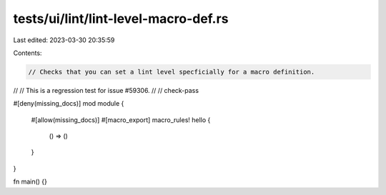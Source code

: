 tests/ui/lint/lint-level-macro-def.rs
=====================================

Last edited: 2023-03-30 20:35:59

Contents:

.. code-block:: rs

    // Checks that you can set a lint level specficially for a macro definition.
//
// This is a regression test for issue #59306.
//
// check-pass


#[deny(missing_docs)]
mod module {
    #[allow(missing_docs)]
    #[macro_export]
    macro_rules! hello {
        () => ()
    }
}

fn main() {}


